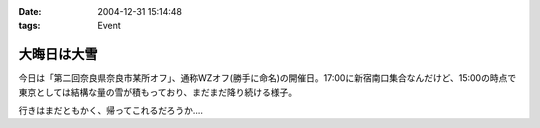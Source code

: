 :date: 2004-12-31 15:14:48
:tags: Event

=======================
大晦日は大雪
=======================

今日は「第二回奈良県奈良市某所オフ」、通称WZオフ(勝手に命名)の開催日。17:00に新宿南口集合なんだけど、15:00の時点で東京としては結構な量の雪が積もっており、まだまだ降り続ける様子。

|wzoff-1|

行きはまだともかく、帰ってこれるだろうか‥‥

.. |wzoff-1| image:: wzoff2004-1


.. :extend type: text/plain
.. :extend:


